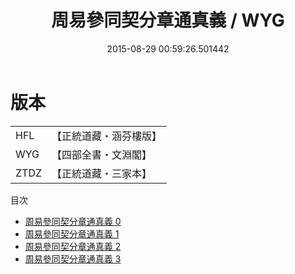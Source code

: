 #+TITLE: 周易參同契分章通真義 / WYG

#+DATE: 2015-08-29 00:59:26.501442
* 版本
 |       HFL|【正統道藏・涵芬樓版】|
 |       WYG|【四部全書・文淵閣】|
 |      ZTDZ|【正統道藏・三家本】|
目次
 - [[file:KR5d0019_000.txt][周易參同契分章通真義 0]]
 - [[file:KR5d0019_001.txt][周易參同契分章通真義 1]]
 - [[file:KR5d0019_002.txt][周易參同契分章通真義 2]]
 - [[file:KR5d0019_003.txt][周易參同契分章通真義 3]]
